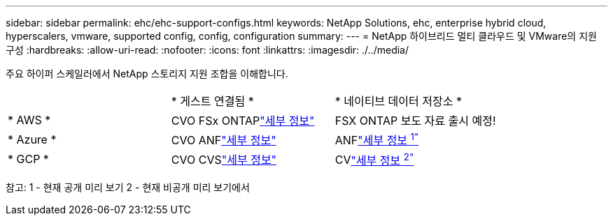 ---
sidebar: sidebar 
permalink: ehc/ehc-support-configs.html 
keywords: NetApp Solutions, ehc, enterprise hybrid cloud, hyperscalers, vmware, supported config, config, configuration 
summary:  
---
= NetApp 하이브리드 멀티 클라우드 및 VMware의 지원 구성
:hardbreaks:
:allow-uri-read: 
:nofooter: 
:icons: font
:linkattrs: 
:imagesdir: ./../media/


[role="lead"]
주요 하이퍼 스케일러에서 NetApp 스토리지 지원 조합을 이해합니다.

|===


|  | * 게스트 연결됨 * | * 네이티브 데이터 저장소 * 


| * AWS * | CVO FSx ONTAPlink:aws/aws-guest.html["세부 정보"] | FSX ONTAP 보도 자료 출시 예정! 


| * Azure * | CVO ANFlink:azure/azure-guest.html["세부 정보"] | ANFlink:https://docs.microsoft.com/en-us/azure/azure-vmware/attach-azure-netapp-files-to-azure-vmware-solution-hosts?branch=main&tabs=azure-portal/["세부 정보 ^1"^] 


| * GCP * | CVO CVSlink:gcp/gcp-guest.html["세부 정보"] | CVlink:https://www.netapp.com/google-cloud/google-cloud-vmware-engine-registration/["세부 정보 ^2"^] 
|===
참고: 1 - 현재 공개 미리 보기 2 - 현재 비공개 미리 보기에서

